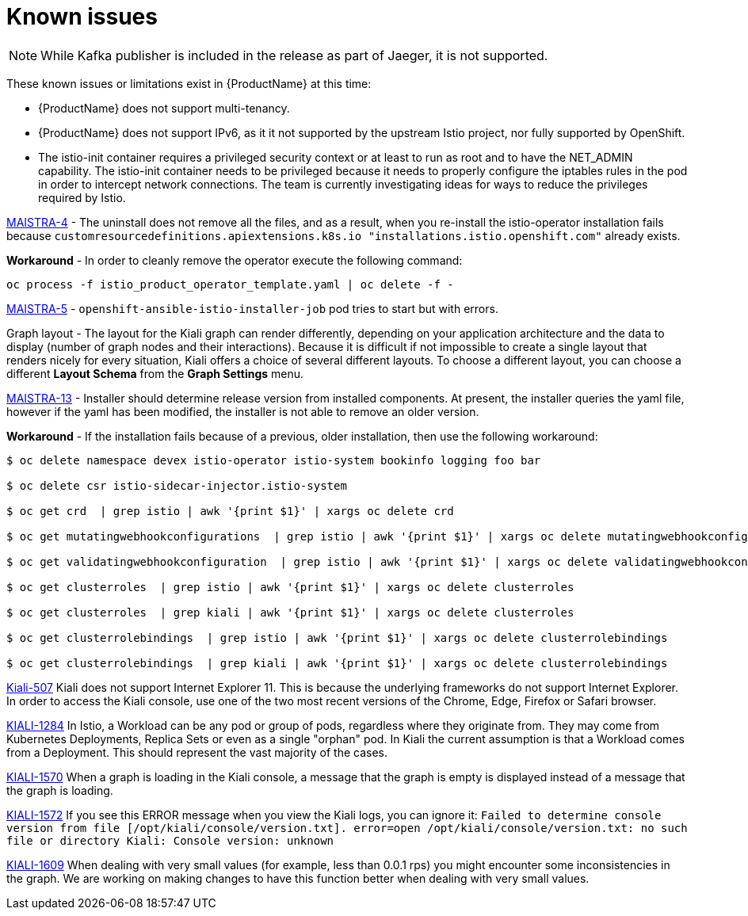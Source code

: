 [[known-issues]]
= Known issues
////
Consequence - What user action or situation would make this problem appear (Selecting the Foo option with the Bar version 1.3 plugin enabled results in an error message)?  What did the customer experience as a result of the issue? What was the symptom?
Cause (if it has been identified) - Why did this happen?
Workaround (If there is one)- What can you do to avoid or negate the effects of this issue in the meantime?  Sometimes if there is no workaround it is worthwhile telling readers to contact support for advice.  Never promise future fixes.
Result - If the workaround does not completely address the problem.

Example issue link
BZ#
https://bugzilla.redhat.com/show_bug.cgi?id=00000002[00000002]

After eating an extra garlic pizza, Chris has bad breath and nobody wants to work closely with them.  As a workaround, Chris can take a breath mint, or avoid ordering extra garlic on their pizza.
////

[NOTE]
====
While Kafka publisher is included in the release as part of Jaeger, it is not supported.
====

These known issues or limitations exist in {ProductName} at this time:

* {ProductName} does not support multi-tenancy.

* {ProductName} does not support IPv6, as it it not supported by the upstream Istio project, nor fully supported by OpenShift.
////
https://github.com/istio/old_issues_repo/issues/115
////
* The istio-init container requires a privileged security context or at least to run as root and to have the NET_ADMIN capability.  The istio-init container needs to be privileged because it needs to properly configure the iptables rules in the pod in order to intercept network connections.  The team is currently investigating ideas for ways to reduce the privileges required by Istio.

https://issues.jboss.org/browse/MAISTRA-4[MAISTRA-4] - The uninstall does not remove all the files, and as a result, when you re-install the istio-operator installation fails because `customresourcedefinitions.apiextensions.k8s.io "installations.istio.openshift.com"` already exists.

*Workaround* - In order to cleanly remove the operator execute the following command:
```
oc process -f istio_product_operator_template.yaml | oc delete -f -
```

https://issues.jboss.org/browse/MAISTRA-5[MAISTRA-5] - `openshift-ansible-istio-installer-job` pod tries to start but with errors.

Graph layout - The layout for the Kiali graph can render differently, depending on your application architecture and the data to display (number of graph nodes and their interactions).  Because it is difficult if not impossible to create a single layout that renders nicely for every situation, Kiali offers a choice of several different layouts.  To choose a different layout, you can choose a different *Layout Schema* from the *Graph Settings* menu.

https://issues.jboss.org/browse/MAISTRA-13[MAISTRA-13] - Installer should determine release version from installed components.  At present, the installer queries the yaml file, however if the yaml has been modified, the installer is not able to remove an older version.

*Workaround* - If the installation fails because of a previous, older installation, then use the following workaround:

```
$ oc delete namespace devex istio-operator istio-system bookinfo logging foo bar

$ oc delete csr istio-sidecar-injector.istio-system

$ oc get crd  | grep istio | awk '{print $1}' | xargs oc delete crd

$ oc get mutatingwebhookconfigurations  | grep istio | awk '{print $1}' | xargs oc delete mutatingwebhookconfigurations

$ oc get validatingwebhookconfiguration  | grep istio | awk '{print $1}' | xargs oc delete validatingwebhookconfiguration

$ oc get clusterroles  | grep istio | awk '{print $1}' | xargs oc delete clusterroles

$ oc get clusterroles  | grep kiali | awk '{print $1}' | xargs oc delete clusterroles

$ oc get clusterrolebindings  | grep istio | awk '{print $1}' | xargs oc delete clusterrolebindings

$ oc get clusterrolebindings  | grep kiali | awk '{print $1}' | xargs oc delete clusterrolebindings
```

https://github.com/kiali/kiali/issues/507[Kiali-507] Kiali does not support Internet Explorer 11.  This is because the underlying frameworks do not support Internet Explorer.  In order to access the Kiali console, use one of the two most recent versions of the Chrome, Edge, Firefox or Safari browser.

https://issues.jboss.org/browse/KIALI-1284[KIALI-1284] In Istio, a Workload can be any pod or group of pods, regardless where they originate from. They may come from Kubernetes Deployments, Replica Sets or even as a single "orphan" pod. In Kiali the current assumption is that a Workload comes from a Deployment. This should represent the vast majority of the cases.

https://issues.jboss.org/browse/KIALI-1570[KIALI-1570]
When a graph is loading in the Kiali console, a message that the graph is empty is displayed instead of a message that the graph is loading.

https://issues.jboss.org/browse/KIALI-1572[KIALI-1572]
If you see this ERROR message when you view the Kiali logs, you can ignore it: `Failed to determine console version from file [/opt/kiali/console/version.txt]. error=open /opt/kiali/console/version.txt: no such file or directory Kiali: Console version: unknown`

https://issues.jboss.org/browse/KIALI-1609[KIALI-1609]
When dealing with very small values (for example, less than 0.0.1 rps) you might encounter some inconsistencies in the graph. We are working on making changes to have this function better when dealing with very small values.
